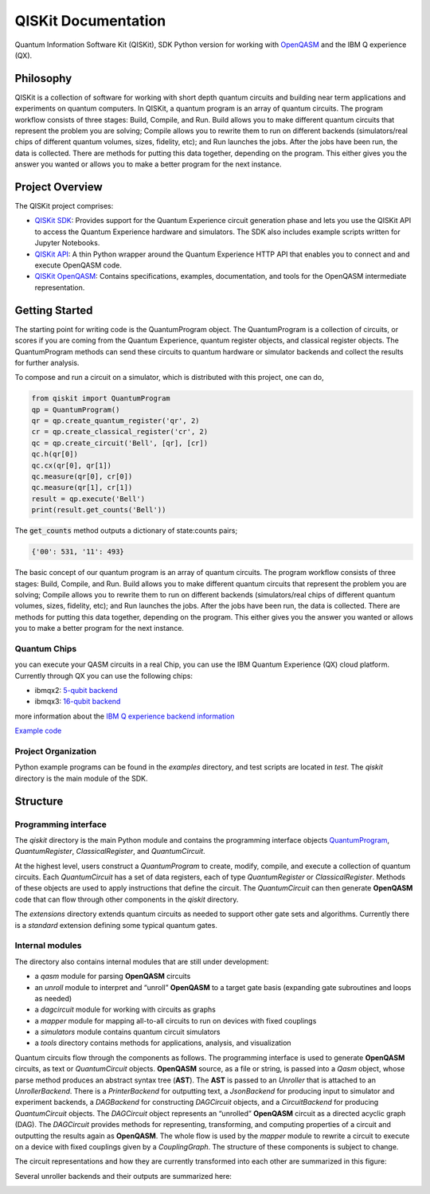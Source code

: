 ====================
QISKit Documentation
====================

Quantum Information Software Kit (QISKit), SDK Python version for working
with `OpenQASM <https://github.com/QISKit/openqasm>`_ and the IBM Q experience (QX).

Philosophy
==========

QISKit is a collection of software for working with short depth quantum
circuits and building near term applications and experiments on quantum
computers. In QISKit, a quantum program is an array of quantum circuits.
The program workflow consists of three stages: Build, Compile,
and Run. Build allows you to make different quantum circuits that
represent the problem you are solving; Compile allows you to rewrite
them to run on different backends (simulators/real chips of different
quantum volumes, sizes, fidelity, etc); and Run launches the jobs. After
the jobs have been run, the data is collected. There are methods for
putting this data together, depending on the program. This either gives
you the answer you wanted or allows you to make a better program for the
next instance.

Project Overview
================
The QISKit project comprises:

* `QISKit SDK <https://github.com/IBM/qiskit-sdk-py>`_: Provides
  support for the Quantum Experience circuit generation phase and lets
  you use the QISKit API to access the Quantum Experience hardware and
  simulators. The SDK also includes example scripts written for
  Jupyter Notebooks.

* `QISKit API <https://github.com/IBM/qiskit-api-py>`_: A thin Python
  wrapper around the Quantum Experience HTTP API that enables you to
  connect and and execute OpenQASM code.

* `QISKit OpenQASM <https://github.com/IBM/qiskit-openqasm>`_: Contains
  specifications, examples, documentation, and tools for the OpenQASM
  intermediate representation.


Getting Started
===============

The starting point for writing code is the QuantumProgram object. The
QuantumProgram is a collection of circuits, or scores if you are
coming from the Quantum Experience, quantum register objects, and
classical register objects. The QuantumProgram methods can send these
circuits to quantum hardware or simulator backends and collect the
results for further analysis.

To compose and run a circuit on a simulator, which is distributed with
this project, one can do,

.. code-block:: python

   from qiskit import QuantumProgram
   qp = QuantumProgram()
   qr = qp.create_quantum_register('qr', 2)
   cr = qp.create_classical_register('cr', 2)
   qc = qp.create_circuit('Bell', [qr], [cr])
   qc.h(qr[0])
   qc.cx(qr[0], qr[1])
   qc.measure(qr[0], cr[0])
   qc.measure(qr[1], cr[1])
   result = qp.execute('Bell')
   print(result.get_counts('Bell'))

The :code:`get_counts` method outputs a dictionary of state:counts pairs;

.. code-block:: python

	 {'00': 531, '11': 493}

The basic concept of our quantum program is an array of quantum
circuits. The program workflow consists of three stages: Build, Compile,
and Run. Build allows you to make different quantum circuits that represent 
the problem you are solving; Compile allows you to rewrite them to run on different 
backends (simulators/real chips of different quantum volumes, sizes, fidelity, etc);
and Run launches the jobs. After the jobs have been run, the data is collected. 
There are methods for putting this data together, depending on the program. 
This either gives you the answer you wanted or allows you to make a better program for the
next instance.

Quantum Chips
-------------

you can execute your QASM circuits in a real Chip, you can use the IBM Quantum Experience (QX) cloud platform. Currently through QX you can use the following chips:

-   ibmqx2: `5-qubit backend <https://ibm.biz/qiskit-ibmqx2>`_

-   ibmqx3: `16-qubit backend <https://ibm.biz/qiskit-ibmqx3>`_

more information about the `IBM Q experience backend information <https://github.com/QISKit/ibmqx-backend-information>`_

`Example code <example_real_backend.html>`__

Project Organization
--------------------

Python example programs can be found in the *examples* directory, and test scripts are
located in *test*. The *qiskit* directory is the main module of the SDK.

Structure
=========

Programming interface
---------------------

The *qiskit* directory is the main Python module and contains the
programming interface objects `QuantumProgram <quantum_program.rst>`__, *QuantumRegister*,
*ClassicalRegister*, and *QuantumCircuit*.

At the highest level, users construct a *QuantumProgram* to create,
modify, compile, and execute a collection of quantum circuits. Each
*QuantumCircuit* has a set of data registers, each of type
*QuantumRegister* or *ClassicalRegister*. Methods of these objects are
used to apply instructions that define the circuit. The *QuantumCircuit*
can then generate **OpenQASM** code that can flow through other
components in the *qiskit* directory.

The *extensions* directory extends quantum circuits as needed to support
other gate sets and algorithms. Currently there is a *standard*
extension defining some typical quantum gates.

Internal modules
----------------

The directory also contains internal modules that are still under development:

- a *qasm* module for parsing **OpenQASM** circuits
- an *unroll* module to interpret and “unroll” **OpenQASM** to a target gate basis (expanding gate subroutines and loops as needed)
- a *dagcircuit* module for working with circuits as graphs
- a *mapper* module for mapping all-to-all circuits to run on devices with fixed couplings
- a *simulators* module contains quantum circuit simulators
- a *tools* directory contains methods for applications, analysis, and visualization

Quantum circuits flow through the components as follows. The programming interface is used to generate **OpenQASM** circuits, as text or *QuantumCircuit* objects. **OpenQASM** source, as a file or string, is passed into a *Qasm* object, whose parse method produces an abstract syntax tree (**AST**). The **AST** is passed to an *Unroller* that is attached to an *UnrollerBackend*. There is a *PrinterBackend* for outputting text, a *JsonBackend* for producing input to simulator and experiment backends, a *DAGBackend* for constructing *DAGCircuit* objects, and a *CircuitBackend* for producing *QuantumCircuit* objects. The *DAGCircuit* object represents an “unrolled” **OpenQASM** circuit as a directed acyclic graph (DAG). The *DAGCircuit* provides methods for representing, transforming, and computing properties of a circuit and outputting the results again as **OpenQASM**. The whole flow is used by the *mapper* module to rewrite a circuit to execute on a device with fixed couplings given by a *CouplingGraph*. The structure of these components is subject to change.

The circuit representations and how they are currently transformed into each other are summarized in this figure:



.. image:: ../images/circuit_representations.png
    :width: 600px
    :align: center

Several unroller backends and their outputs are summarized here:



.. image:: ../images/unroller_backends.png
    :width: 600px
    :align: center

